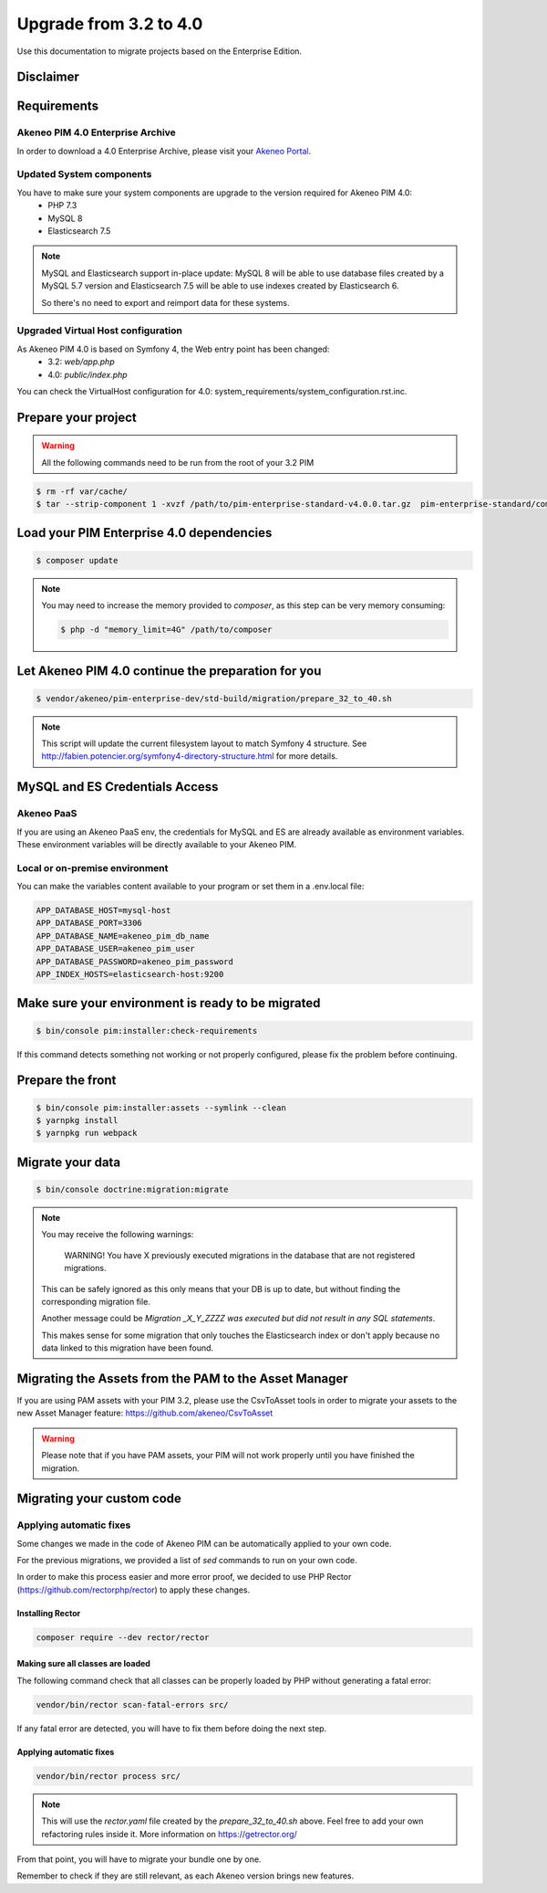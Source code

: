 Upgrade from 3.2 to 4.0
~~~~~~~~~~~~~~~~~~~~~~~

Use this documentation to migrate projects based on the Enterprise Edition.

Disclaimer
**********

Requirements
************

Akeneo PIM 4.0 Enterprise Archive
---------------------------------

In order to download a 4.0 Enterprise Archive, please visit your `Akeneo Portal <https://help.akeneo.com/portal/articles/get-akeneo-pim-enterprise-archive.html>`_.


Updated System components
-------------------------

You have to make sure your system components are upgrade to the version required for Akeneo PIM 4.0:
 - PHP 7.3
 - MySQL 8
 - Elasticsearch 7.5


.. note::
    MySQL and Elasticsearch support in-place update: MySQL 8 will be able to use database files
    created by a MySQL 5.7 version and Elasticsearch 7.5 will be able to use indexes created
    by Elasticsearch 6.

    So there's no need to export and reimport data for these systems.

Upgraded Virtual Host configuration
-----------------------------------

As Akeneo PIM 4.0 is based on Symfony 4, the Web entry point has been changed:
 - 3.2: `web/app.php`
 - 4.0: `public/index.php`

You can check the VirtualHost configuration for 4.0: system_requirements/system_configuration.rst.inc.


Prepare your project
********************

.. warning::

    All the following commands need to be run from the root of your 3.2 PIM

.. code:: bash

    $ rm -rf var/cache/
    $ tar --strip-component 1 -xvzf /path/to/pim-enterprise-standard-v4.0.0.tar.gz  pim-enterprise-standard/composer.json

Load your PIM Enterprise 4.0 dependencies
*****************************************

.. code:: bash

    $ composer update


.. note::

    You may need to increase the memory provided to `composer`, as this step can be very memory consuming:

    .. code:: bash

        $ php -d "memory_limit=4G" /path/to/composer

Let Akeneo PIM 4.0 continue the preparation for you
***************************************************

.. code:: bash

    $ vendor/akeneo/pim-enterprise-dev/std-build/migration/prepare_32_to_40.sh


.. note::

    This script will update the current filesystem layout to match Symfony 4 structure.
    See http://fabien.potencier.org/symfony4-directory-structure.html for more details.


MySQL and ES Credentials Access
*******************************

Akeneo PaaS
-----------

If you are using an Akeneo PaaS env, the credentials for MySQL and ES are already available as environment variables.
These environment variables will be directly available to your Akeneo PIM.

Local or on-premise environment
-------------------------------

You can make the variables content available to your program or set them in a .env.local file:

.. code::

    APP_DATABASE_HOST=mysql-host
    APP_DATABASE_PORT=3306
    APP_DATABASE_NAME=akeneo_pim_db_name
    APP_DATABASE_USER=akeneo_pim_user
    APP_DATABASE_PASSWORD=akeneo_pim_password
    APP_INDEX_HOSTS=elasticsearch-host:9200


Make sure your environment is ready to be migrated
**************************************************

.. code:: bash

    $ bin/console pim:installer:check-requirements


If this command detects something not working or not properly configured,
please fix the problem before continuing.

Prepare the front
*****************

.. code:: bash

    $ bin/console pim:installer:assets --symlink --clean
    $ yarnpkg install
    $ yarnpkg run webpack

Migrate your data
*****************

.. code:: bash

    $ bin/console doctrine:migration:migrate


.. note::

    You may receive the following warnings:

        WARNING! You have X previously executed migrations in the database that are not registered migrations.

    This can be safely ignored as this only means that your DB is up to date, but without finding the corresponding
    migration file.

    Another message could be `Migration _X_Y_ZZZZ was executed but did not result in any SQL statements`.

    This makes sense for some migration that only touches the Elasticsearch index or don't apply because no data linked
    to this migration have been found.


Migrating the Assets from the PAM to the Asset Manager
******************************************************

If you are using PAM assets with your PIM 3.2, please use
the CsvToAsset tools in order to migrate your assets to the
new Asset Manager feature: https://github.com/akeneo/CsvToAsset

.. warning::

    Please note that if you have PAM assets, your PIM will
    not work properly until you have finished the migration.


Migrating your custom code
**************************

Applying automatic fixes
------------------------

Some changes we made in the code of Akeneo PIM can be automatically applied to your own code.

For the previous migrations, we provided a list of `sed` commands to run on your own code.

In order to make this process easier and more error proof, we decided to use PHP Rector (https://github.com/rectorphp/rector)
to apply these changes.


Installing Rector
^^^^^^^^^^^^^^^^^

.. code:: bash

    composer require --dev rector/rector


Making sure all classes are loaded
^^^^^^^^^^^^^^^^^^^^^^^^^^^^^^^^^^

The following command check that all classes can be properly loaded by PHP
without generating a fatal error:

.. code:: bash

    vendor/bin/rector scan-fatal-errors src/

If any fatal error are detected, you will have to fix them before doing the next step.

Applying automatic fixes
^^^^^^^^^^^^^^^^^^^^^^^^

.. code:: bash

    vendor/bin/rector process src/


.. note::

    This will use the `rector.yaml` file created by the `prepare_32_to_40.sh` above.
    Feel free to add your own refactoring rules inside it. More information on https://getrector.org/


From that point, you will have to migrate your bundle one by one.

Remember to check if they are still relevant, as each Akeneo version
brings new features.


